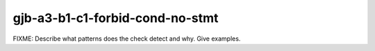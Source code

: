 .. title:: clang-tidy - gjb-a3-b1-c1-forbid-cond-no-stmt

gjb-a3-b1-c1-forbid-cond-no-stmt
================================

FIXME: Describe what patterns does the check detect and why. Give examples.
